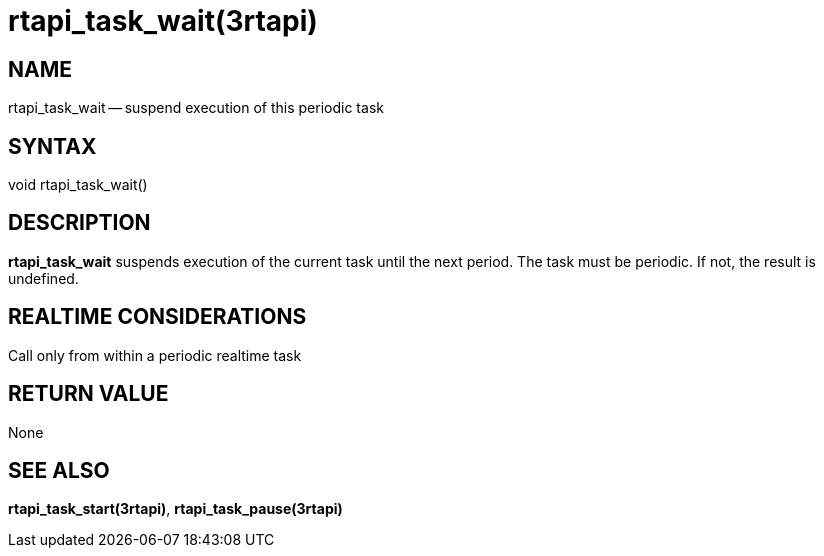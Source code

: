 = rtapi_task_wait(3rtapi)
:manmanual: HAL Components
:mansource: ../man/man3/rtapi_task_wait.3rtapi.asciidoc
:man version : 


== NAME

rtapi_task_wait -- suspend execution of this periodic task



== SYNTAX
void rtapi_task_wait()



== DESCRIPTION
**rtapi_task_wait** suspends execution of the current task until the next
period.  The task must be periodic.  If not, the result is undefined.



== REALTIME CONSIDERATIONS
Call only from within a periodic realtime task



== RETURN VALUE
None



== SEE ALSO
**rtapi_task_start(3rtapi)**, **rtapi_task_pause(3rtapi)**
